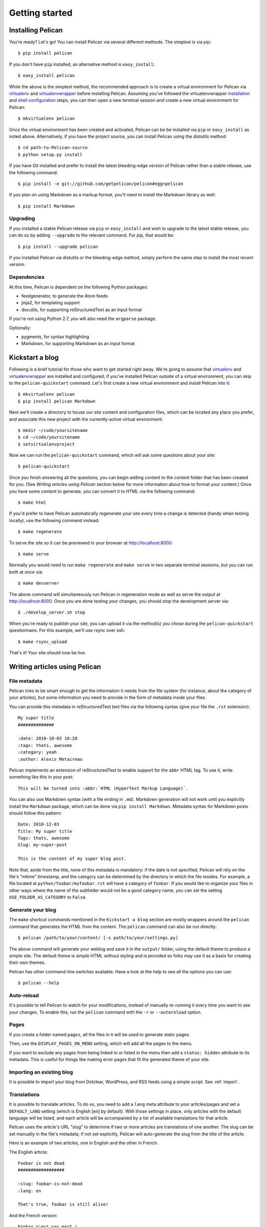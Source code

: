Getting started
###############

Installing Pelican
==================

You're ready? Let's go! You can install Pelican via several different methods.
The simplest is via `pip <http://www.pip-installer.org/>`_::

    $ pip install pelican

If you don't have ``pip`` installed, an alternative method is ``easy_install``::

    $ easy_install pelican

While the above is the simplest method, the recommended approach is to create
a virtual environment for Pelican via virtualenv_ and virtualenvwrapper_ before
installing Pelican. Assuming you've followed the virtualenvwrapper
`installation <http://virtualenvwrapper.readthedocs.org/en/latest/install.html>`_
and `shell configuration
<http://virtualenvwrapper.readthedocs.org/en/latest/install.html#shell-startup-file>`_
steps, you can then open a new terminal session and create a new virtual
environment for Pelican::

    $ mkvirtualenv pelican

Once the virtual environment has been created and activated, Pelican can be
be installed via ``pip`` or ``easy_install`` as noted above. Alternatively, if
you have the project source, you can install Pelican using the distutils
method::

    $ cd path-to-Pelican-source
    $ python setup.py install

If you have Git installed and prefer to install the latest bleeding-edge
version of Pelican rather than a stable release, use the following command::

    $ pip install -e git://github.com/getpelican/pelican#egg=pelican

If you plan on using Markdown as a markup format, you'll need to install the
Markdown library as well::

    $ pip install Markdown

Upgrading
---------

If you installed a stable Pelican release via ``pip`` or ``easy_install`` and
wish to upgrade to the latest stable release, you can do so by adding
``--upgrade`` to the relevant command. For pip, that would be::

    $ pip install --upgrade pelican

If you installed Pelican via distutils or the bleeding-edge method, simply
perform the same step to install the most recent version.

Dependencies
------------

At this time, Pelican is dependent on the following Python packages:

* feedgenerator, to generate the Atom feeds
* jinja2, for templating support
* docutils, for supporting reStructuredText as an input format

If you're not using Python 2.7, you will also need the ``argparse`` package.

Optionally:

* pygments, for syntax highlighting
* Markdown, for supporting Markdown as an input format

Kickstart a blog
================

Following is a brief tutorial for those who want to get started right away.
We're going to assume that virtualenv_ and virtualenvwrapper_ are installed and
configured; if you've installed Pelican outside of a virtual environment,
you can skip to the ``pelican-quickstart`` command. Let's first create a new
virtual environment and install Pelican into it::

    $ mkvirtualenv pelican
    $ pip install pelican Markdown

Next we'll create a directory to house our site content and configuration files,
which can be located any place you prefer, and associate this new project with
the currently-active virtual environment::

    $ mkdir ~/code/yoursitename
    $ cd ~/code/yoursitename
    $ setvirtualenvproject

Now we can run the ``pelican-quickstart`` command, which will ask some questions
about your site::

    $ pelican-quickstart

Once you finish answering all the questions, you can begin adding content to the
*content* folder that has been created for you. (See *Writing articles using
Pelican* section below for more information about how to format your content.)
Once you have some content to generate, you can convert it to HTML via the
following command::

    $ make html

If you'd prefer to have Pelican automatically regenerate your site every time a
change is detected (handy when testing locally), use the following command
instead::

    $ make regenerate

To serve the site so it can be previewed in your browser at
http://localhost:8000::

    $ make serve

Normally you would need to run ``make regenerate`` and ``make serve`` in two
separate terminal sessions, but you can run both at once via::

    $ make devserver

The above command will simultaneously run Pelican in regeneration mode as well
as serve the output at http://localhost:8000. Once you are done testing your
changes, you should stop the development server via::

    $ ./develop_server.sh stop

When you're ready to publish your site, you can upload it via the method(s) you
chose during the ``pelican-quickstart`` questionnaire. For this example, we'll
use rsync over ssh::

    $ make rsync_upload

That's it! Your site should now be live.

Writing articles using Pelican
==============================

File metadata
--------------

Pelican tries to be smart enough to get the information it needs from the
file system (for instance, about the category of your articles), but some
information you need to provide in the form of metadata inside your files.

You can provide this metadata in reStructuredText text files via the
following syntax (give your file the ``.rst`` extension)::

    My super title
    ##############

    :date: 2010-10-03 10:20
    :tags: thats, awesome
    :category: yeah
    :author: Alexis Metaireau

Pelican implements an extension of reStructuredText to enable support for the
``abbr`` HTML tag. To use it, write something like this in your post::

    This will be turned into :abbr:`HTML (HyperText Markup Language)`.

You can also use Markdown syntax (with a file ending in ``.md``).
Markdown generation will not work until you explicitly install the ``Markdown``
package, which can be done via ``pip install Markdown``. Metadata syntax for
Markdown posts should follow this pattern::

    Date: 2010-12-03
    Title: My super title
    Tags: thats, awesome
    Slug: my-super-post

    This is the content of my super blog post.

Note that, aside from the title, none of this metadata is mandatory: if the date
is not specified, Pelican will rely on the file's "mtime" timestamp, and the
category can be determined by the directory in which the file resides. For
example, a file located at ``python/foobar/myfoobar.rst`` will have a category of
``foobar``. If you would like to organize your files in other ways where the
name of the subfolder would not be a good category name, you can set the
setting ``USE_FOLDER_AS_CATEGORY`` to ``False``.

Generate your blog
------------------

The ``make`` shortcut commands mentioned in the ``Kickstart a blog`` section
are mostly wrappers around the ``pelican`` command that generates the HTML from
the content. The ``pelican`` command can also be run directly::

    $ pelican /path/to/your/content/ [-s path/to/your/settings.py]

The above command will generate your weblog and save it in the ``output/``
folder, using the default theme to produce a simple site. The default theme is
simple HTML without styling and is provided so folks may use it as a basis for
creating their own themes.

Pelican has other command-line switches available. Have a look at the help to
see all the options you can use::

    $ pelican --help

Auto-reload
-----------

It's possible to tell Pelican to watch for your modifications, instead of
manually re-running it every time you want to see your changes. To enable this,
run the ``pelican`` command with the ``-r`` or ``--autoreload`` option.

Pages
-----

If you create a folder named ``pages``, all the files in it will be used to
generate static pages.

Then, use the ``DISPLAY_PAGES_ON_MENU`` setting, which will add all the pages to
the menu.

If you want to exclude any pages from being linked to or listed in the menu
then add a ``status: hidden`` attribute to its metadata. This is useful for
things like making error pages that fit the generated theme of your site.

Importing an existing blog
--------------------------

It is possible to import your blog from Dotclear, WordPress, and RSS feeds using
a simple script. See :ref:`import`.

Translations
------------

It is possible to translate articles. To do so, you need to add a ``lang`` meta
attribute to your articles/pages and set a ``DEFAULT_LANG`` setting (which is
English [en] by default). With those settings in place, only articles with the
default language will be listed, and each article will be accompanied by a list
of available translations for that article.

Pelican uses the article's URL "slug" to determine if two or more articles are
translations of one another. The slug can be set manually in the file's
metadata; if not set explicitly, Pelican will auto-generate the slug from the
title of the article.

Here is an example of two articles, one in English and the other in French.

The English article::

    Foobar is not dead
    ##################

    :slug: foobar-is-not-dead
    :lang: en

    That's true, foobar is still alive!

And the French version::

    Foobar n'est pas mort !
    #######################

    :slug: foobar-is-not-dead
    :lang: fr

    Oui oui, foobar est toujours vivant !

Post content quality notwithstanding, you can see that only item in common
between the two articles is the slug, which is functioning here as an
identifier. If you'd rather not explicitly define the slug this way, you must
then instead ensure that the translated article titles are identical, since the
slug will be auto-generated from the article title.

Syntax highlighting
---------------------

Pelican is able to provide colorized syntax highlighting for your code blocks.
To do so, you have to use the following conventions (you need to put this in
your content files).

For RestructuredText, use the code-block directive::

    .. code-block:: identifier

       <indented code block goes here>

For Markdown, include the language identifier just above the code block,
indenting both the identifier and code::

        :::identifier
        <code goes here>

The specified identifier (e.g. ``python``, ``ruby``) should be one that
appears on the `list of available lexers <http://pygments.org/docs/lexers/>`_.

Publishing drafts
-----------------

If you want to publish an article as a draft (for friends to review before
publishing, for example), you can add a ``status: draft`` attribute to its
metadata. That article will then be output to the ``drafts`` folder and not
listed on the index page nor on any category page.

Viewing the generated files
---------------------------

The files generated by Pelican are static files, so you don't actually need
anything special to see what's happening with the generated files.

You can either use your browser to open the files on your disk::

    $ firefox output/index.html

Or run a simple web server using Python::

    cd output && python -m SimpleHTTPServer

.. _virtualenv: http://www.virtualenv.org/
.. _virtualenvwrapper: http://www.doughellmann.com/projects/virtualenvwrapper/

